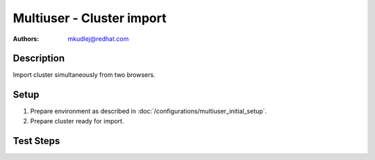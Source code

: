 Multiuser - Cluster import
****************************

:authors:
          - mkudlej@redhat.com


Description
============

Import cluster simultaneously from two browsers.

Setup
======

#. Prepare environment as described in :doc:`/configurations/multiuser_initial_setup`.

#. Prepare cluster ready for import.

Test Steps
===========

.. test_action::
   :step:
       In both browsers click on *Import Cluster* button.
   :result:
       In both browsers *Cluster Import* wizard starts.

.. test_action::
   :step:
       In first browser click on *Import* button.
   :result:
       There is page for new task opened with message: *Import Cluster Task Submitted*

.. test_action::
   :step:
       In first browsers click on *View Task Progress*.
   :result:
       Task in first browser should pass.

.. test_action::
   :step:
       If import cluster task pass in second browser click on *Import* button.
   :result:
       There is page for new task opened with message: *Import Cluster Task Submitted*

.. test_action::
   :step:
       In second browser click on *Vew Task Progress*.
   :result:
       Task insecond browser should fail.

